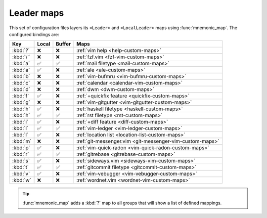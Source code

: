 Leader maps
===========

This set of configuration files layers its ``<Leader>`` and ``<LocalLeader>``
maps using :func:`mnemonic_map`.  The configured bindings are:

=========  =====  ======  ====================================================
Key        Local  Buffer  Maps
=========  =====  ======  ====================================================
:kbd:`?`   ❌     ❌      :ref:`vim help <help-custom-maps>`
:kbd:`\``  ❌     ❌      :ref:`fzf.vim <fzf-vim-custom-maps>`
:kbd:`a`   ✅     ✅      :ref:`mail filetype <mail-custom-maps>`
:kbd:`a`   ✅     ❌      :ref:`ale <ale-custom-maps>`
:kbd:`b`   ❌     ❌      :ref:`vim-bufmru <vim-bufmru-custom-maps>`
:kbd:`c`   ❌     ❌      :ref:`calendar <calendar-vim-custom-maps>`
:kbd:`d`   ❌     ❌      :ref:`dwm <dwm-custom-maps>`
:kbd:`f`   ✅     ❌      :ref:`+quickfix feature <quickfix-custom-maps>`
:kbd:`g`   ❌     ❌      :ref:`vim-gitgutter <vim-gitgutter-custom-maps>`
:kbd:`h`   ✅     ❌      :ref:`haskell filetype <haskell-custom-maps>`
:kbd:`h`   ✅     ✅      :ref:`rst filetype <rst-custom-maps>`
:kbd:`i`   ✅     ❌      :ref:`+diff feature <diff-custom-maps>`
:kbd:`l`   ✅     ✅      :ref:`vim-ledger <vim-ledger-custom-maps>`
:kbd:`l`   ✅     ❌      :ref:`location list <location-list-custom-maps>`
:kbd:`m`   ❌     ❌      :ref:`git-messenger.vim
                          <git-messenger-vim-custom-maps>`
:kbd:`p`   ✅     ❌      :ref:`vim-quick-radon <vim-quick-radon-custom-maps>`
:kbd:`r`   ✅     ✅      :ref:`gitrebase <gitrebase-custom-maps>`
:kbd:`s`   ✅     ❌      :ref:`sideways.vim <sideways-vim-custom-maps>`
:kbd:`t`   ✅     ✅      :ref:`gitcommit filetype <gitcommit-custom-maps>`
:kbd:`v`   ✅     ❌      :ref:`vim-vebugger <vim-vebugger-custom-maps>`
:kbd:`w`   ❌     ❌      :ref:`wordnet.vim <wordnet-vim-custom-maps>`
=========  =====  ======  ====================================================

.. tip::

    :func:`mnemonic_map` adds a :kbd:`?` map to all groups that will show a list
    of defined mappings.
